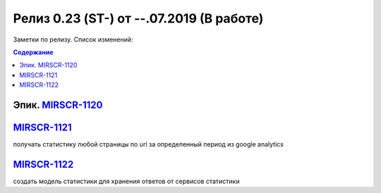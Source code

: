 **********************************************
Релиз 0.23 (ST-) от --.07.2019 (В работе)
**********************************************

Заметки по релизу. Список изменений:

.. _ST-981: https://mir24tv.atlassian.net/browse/ST-981


.. contents:: Содержание
   :depth: 2


Эпик. MIRSCR-1120_
------------------------------

MIRSCR-1121_
------------------------------
получать статистику любой страницы по url за определенный период из google analytics

MIRSCR-1122_
------------------------------
создать модель статистики для хранения ответов от сервисов статистики


..	_MIRSCR-1120: https://mir24tv.atlassian.net/browse/MIRSCR-1120
..	_MIRSCR-1121: https://mir24tv.atlassian.net/browse/MIRSCR-1121
..	_MIRSCR-1122: https://mir24tv.atlassian.net/browse/MIRSCR-1122
..	_MIRSCR-1123: https://mir24tv.atlassian.net/browse/MIRSCR-1123
..	_MIRSCR-1124: https://mir24tv.atlassian.net/browse/MIRSCR-1124
..  _MIRSCR-1125: https://mir24tv.atlassian.net/browse/MIRSCR-1125
..  _MIRSCR-1126: https://mir24tv.atlassian.net/browse/MIRSCR-1126
